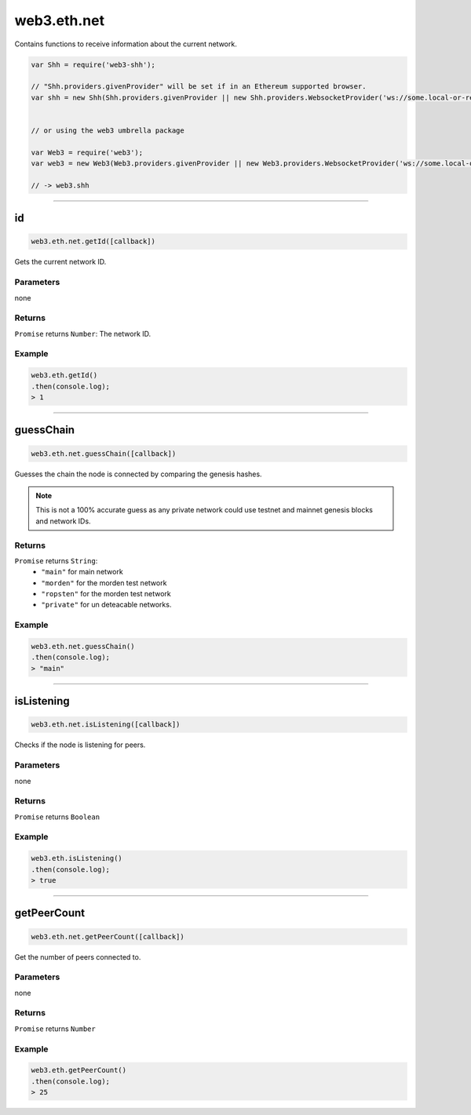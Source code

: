.. _eth-net:

=========
web3.eth.net
=========


Contains functions to receive information about the current network.


.. code-block:: javascript

    var Shh = require('web3-shh');

    // "Shh.providers.givenProvider" will be set if in an Ethereum supported browser.
    var shh = new Shh(Shh.providers.givenProvider || new Shh.providers.WebsocketProvider('ws://some.local-or-remote.node:8546'));


    // or using the web3 umbrella package

    var Web3 = require('web3');
    var web3 = new Web3(Web3.providers.givenProvider || new Web3.providers.WebsocketProvider('ws://some.local-or-remote.node:8546'));

    // -> web3.shh

------------------------------------------------------------------------------

id
=========

.. code-block:: javascript

    web3.eth.net.getId([callback])

Gets the current network ID.

----------
Parameters
----------

none

-------
Returns
-------

``Promise`` returns ``Number``: The network ID.

-------
Example
-------

.. code-block:: javascript

    web3.eth.getId()
    .then(console.log);
    > 1

------------------------------------------------------------------------------

guessChain
=====================

.. code-block:: javascript

    web3.eth.net.guessChain([callback])

Guesses the chain the node is connected by comparing the genesis hashes.

.. note:: This is not a 100% accurate guess as any private network could use testnet and mainnet genesis blocks and network IDs.

-------
Returns
-------

``Promise`` returns ``String``:
    - ``"main"`` for main network
    - ``"morden"`` for the morden test network
    - ``"ropsten"`` for the morden test network
    - ``"private"`` for un deteacable networks.


-------
Example
-------

.. code-block:: javascript

    web3.eth.net.guessChain()
    .then(console.log);
    > "main"


------------------------------------------------------------------------------

isListening
=========

.. code-block:: javascript

    web3.eth.net.isListening([callback])

Checks if the node is listening for peers.

----------
Parameters
----------

none

-------
Returns
-------

``Promise`` returns ``Boolean``

-------
Example
-------

.. code-block:: javascript

    web3.eth.isListening()
    .then(console.log);
    > true

------------------------------------------------------------------------------

getPeerCount
=========

.. code-block:: javascript

    web3.eth.net.getPeerCount([callback])

Get the number of peers connected to.

----------
Parameters
----------

none

-------
Returns
-------

``Promise`` returns ``Number``

-------
Example
-------

.. code-block:: javascript

    web3.eth.getPeerCount()
    .then(console.log);
    > 25

